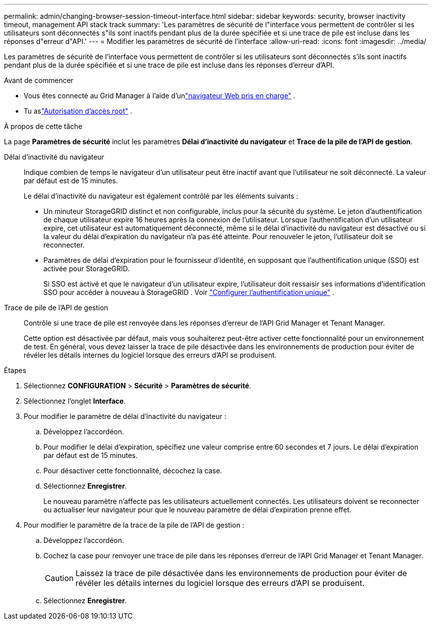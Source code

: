 ---
permalink: admin/changing-browser-session-timeout-interface.html 
sidebar: sidebar 
keywords: security, browser inactivity timeout, management API stack track 
summary: 'Les paramètres de sécurité de l"interface vous permettent de contrôler si les utilisateurs sont déconnectés s"ils sont inactifs pendant plus de la durée spécifiée et si une trace de pile est incluse dans les réponses d"erreur d"API.' 
---
= Modifier les paramètres de sécurité de l'interface
:allow-uri-read: 
:icons: font
:imagesdir: ../media/


[role="lead"]
Les paramètres de sécurité de l'interface vous permettent de contrôler si les utilisateurs sont déconnectés s'ils sont inactifs pendant plus de la durée spécifiée et si une trace de pile est incluse dans les réponses d'erreur d'API.

.Avant de commencer
* Vous êtes connecté au Grid Manager à l'aide d'unlink:../admin/web-browser-requirements.html["navigateur Web pris en charge"] .
* Tu aslink:admin-group-permissions.html["Autorisation d'accès root"] .


.À propos de cette tâche
La page *Paramètres de sécurité* inclut les paramètres *Délai d'inactivité du navigateur* et *Trace de la pile de l'API de gestion*.

Délai d'inactivité du navigateur:: Indique combien de temps le navigateur d'un utilisateur peut être inactif avant que l'utilisateur ne soit déconnecté.  La valeur par défaut est de 15 minutes.
+
--
Le délai d’inactivité du navigateur est également contrôlé par les éléments suivants :

* Un minuteur StorageGRID distinct et non configurable, inclus pour la sécurité du système.  Le jeton d'authentification de chaque utilisateur expire 16 heures après la connexion de l'utilisateur. Lorsque l'authentification d'un utilisateur expire, cet utilisateur est automatiquement déconnecté, même si le délai d'inactivité du navigateur est désactivé ou si la valeur du délai d'expiration du navigateur n'a pas été atteinte.  Pour renouveler le jeton, l'utilisateur doit se reconnecter.
* Paramètres de délai d'expiration pour le fournisseur d'identité, en supposant que l'authentification unique (SSO) est activée pour StorageGRID.
+
Si SSO est activé et que le navigateur d'un utilisateur expire, l'utilisateur doit ressaisir ses informations d'identification SSO pour accéder à nouveau à StorageGRID . Voir link:configuring-sso.html["Configurer l'authentification unique"] .



--
Trace de pile de l'API de gestion:: Contrôle si une trace de pile est renvoyée dans les réponses d’erreur de l’API Grid Manager et Tenant Manager.
+
--
Cette option est désactivée par défaut, mais vous souhaiterez peut-être activer cette fonctionnalité pour un environnement de test.  En général, vous devez laisser la trace de pile désactivée dans les environnements de production pour éviter de révéler les détails internes du logiciel lorsque des erreurs d'API se produisent.

--


.Étapes
. Sélectionnez *CONFIGURATION* > *Sécurité* > *Paramètres de sécurité*.
. Sélectionnez l'onglet *Interface*.
. Pour modifier le paramètre de délai d’inactivité du navigateur :
+
.. Développez l'accordéon.
.. Pour modifier le délai d’expiration, spécifiez une valeur comprise entre 60 secondes et 7 jours.  Le délai d'expiration par défaut est de 15 minutes.
.. Pour désactiver cette fonctionnalité, décochez la case.
.. Sélectionnez *Enregistrer*.
+
Le nouveau paramètre n'affecte pas les utilisateurs actuellement connectés. Les utilisateurs doivent se reconnecter ou actualiser leur navigateur pour que le nouveau paramètre de délai d'expiration prenne effet.



. Pour modifier le paramètre de la trace de la pile de l’API de gestion :
+
.. Développez l'accordéon.
.. Cochez la case pour renvoyer une trace de pile dans les réponses d’erreur de l’API Grid Manager et Tenant Manager.
+

CAUTION: Laissez la trace de pile désactivée dans les environnements de production pour éviter de révéler les détails internes du logiciel lorsque des erreurs d'API se produisent.

.. Sélectionnez *Enregistrer*.



